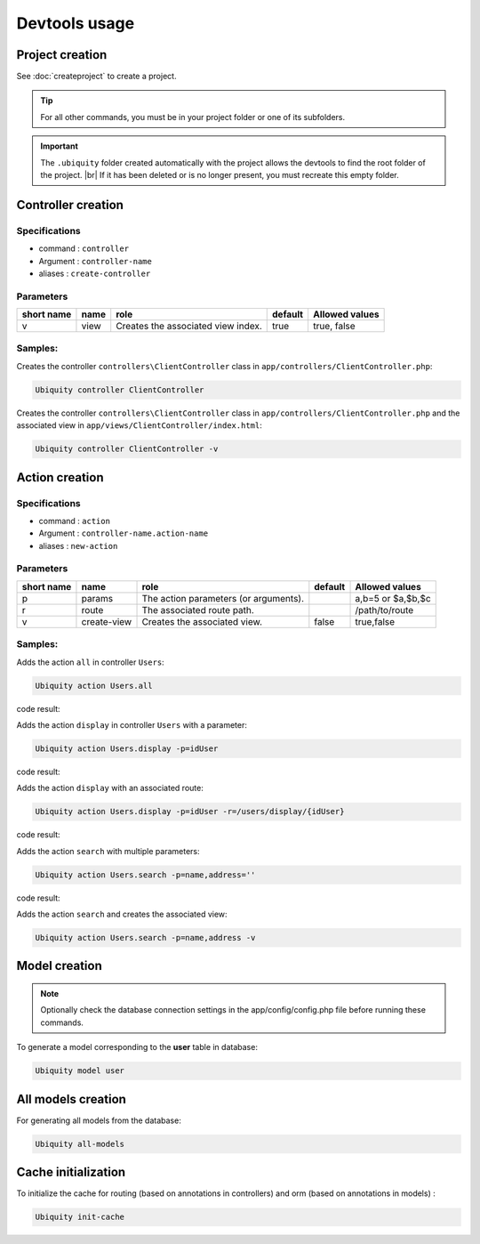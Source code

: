 Devtools usage
==============

Project creation
----------------
See :doc:`createproject` to create a project.

.. tip:: For all other commands, you must be in your project folder or one of its subfolders.

.. important:: 
   The ``.ubiquity`` folder created automatically with the project allows the devtools to find the root folder of the project. |br|
   If it has been deleted or is no longer present, you must recreate this empty folder.

Controller creation
-------------------
Specifications
++++++++++++++

- command : ``controller``
- Argument : ``controller-name``
- aliases : ``create-controller``

Parameters
++++++++++

+------------+------------+------------------------------------+-----------+-----------------------+
| short name | name       | role                               | default   | Allowed values        |
+============+============+====================================+===========+=======================+
|      v     | view       | Creates the associated view index. |   true    | true, false           |
+------------+------------+------------------------------------+-----------+-----------------------+

Samples:
+++++++
Creates the controller ``controllers\ClientController`` class in ``app/controllers/ClientController.php``:

.. code-block:: bash
   
   Ubiquity controller ClientController

Creates the controller ``controllers\ClientController`` class in ``app/controllers/ClientController.php`` and the associated view in ``app/views/ClientController/index.html``:

.. code-block:: bash
   
   Ubiquity controller ClientController -v

Action creation
---------------
Specifications
++++++++++++++

- command : ``action``
- Argument : ``controller-name.action-name``
- aliases : ``new-action``

Parameters
++++++++++

+------------+---------------+---------------------------------------+-----------+-----------------------+
| short name | name          | role                                  | default   | Allowed values        |
+============+===============+=======================================+===========+=======================+
|      p     | params        | The action parameters (or arguments). |           | a,b=5 or $a,$b,$c     |
+------------+---------------+---------------------------------------+-----------+-----------------------+
|      r     | route         | The associated route path.            |           | /path/to/route        |
+------------+---------------+---------------------------------------+-----------+-----------------------+
|      v     | create-view   | Creates the associated view.          | false     | true,false            |
+------------+---------------+---------------------------------------+-----------+-----------------------+

Samples:
+++++++
Adds the action ``all`` in controller ``Users``:

.. code-block:: bash
   
   Ubiquity action Users.all
   
code result:

.. code-block:: php
   :linenos:
   :caption: app/controllers/Users.php
   :emphasize-lines: 9-11

	namespace controllers;
	 /**
	 * Controller Users
	 **/
	class Users extends ControllerBase{
	
		public function index(){}
	
		public function all(){
			
		}
	
	}


Adds the action ``display`` in controller ``Users`` with a parameter:

.. code-block:: bash
   
   Ubiquity action Users.display -p=idUser
 
.. info::
   Les paramètres doivent respecter les règles de nommage php pour les variables. |br|
   Il est inutile de mettre le **$** devant le nom des paramètres.

code result:

.. code-block:: php
   :linenos:
   :caption: app/controllers/Users.php
   :emphasize-lines: 5-7
   
	class Users extends ControllerBase{
	
		public function index(){}
	
		public function display($idUser){
			
		}
	}

Adds the action ``display`` with an associated route:

.. code-block:: bash
   
   Ubiquity action Users.display -p=idUser -r=/users/display/{idUser}

code result:

.. code-block:: php
   :linenos:
   :caption: app/controllers/Users.php
   :emphasize-lines: 5-10
   
	class Users extends ControllerBase{
	
		public function index(){}
	
		/**
		 *@route("/users/display/{idUser}")
		**/
		public function display($idUser){
			
		}
	}

Adds the action ``search`` with multiple parameters:

.. code-block:: bash
   
   Ubiquity action Users.search -p=name,address=''

code result:

.. code-block:: php
   :linenos:
   :caption: app/controllers/Users.php
   :emphasize-lines: 12-14
   
	class Users extends ControllerBase{
	
		public function index(){}
	
		/**
		 *@route("/users/display/{idUser}")
		**/
		public function display($idUser){
			
		}
	
		public function search($name,$address=''){
			
		}
	}

Adds the action ``search`` and creates the associated view:

.. code-block:: bash
   
   Ubiquity action Users.search -p=name,address -v

                  
Model creation
--------------

.. note:: Optionally check the database connection settings in the app/config/config.php file before running these commands.

To generate a model corresponding to the **user** table in database:

.. code-block:: bash
   
   Ubiquity model user

All models creation
-------------------

For generating all models from the database:

.. code-block:: bash
   
   Ubiquity all-models

Cache initialization
--------------------
To initialize the cache for routing (based on annotations in controllers) and orm (based on annotations in models) :

.. code-block:: bash
   
   Ubiquity init-cache

.. |br| raw:: html

   <br />

